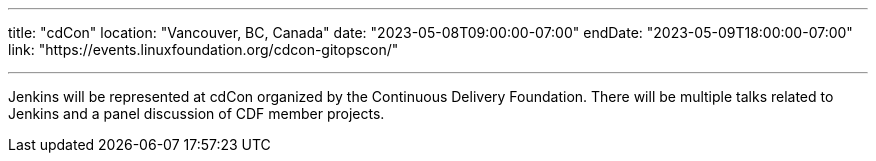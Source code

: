 ---

title: "cdCon"
location: "Vancouver, BC, Canada"
date: "2023-05-08T09:00:00-07:00"
endDate: "2023-05-09T18:00:00-07:00"
link: "https://events.linuxfoundation.org/cdcon-gitopscon/"

---

Jenkins will be represented at cdCon organized by the Continuous Delivery Foundation.
There will be multiple talks related to Jenkins and a panel discussion of CDF member projects.
